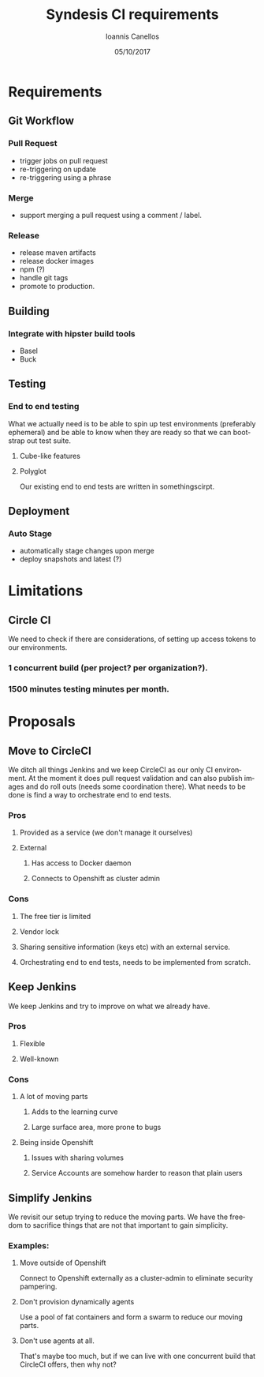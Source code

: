 #+TITLE:       Syndesis CI requirements
#+AUTHOR:      Ioannis Canellos
#+DATE:        05/10/2017
#+EMAIL:       iocanel@gmail.com
#+LANGUAGE:    en

* Requirements
** Git Workflow
*** Pull Request
   + trigger jobs on pull request
   + re-triggering on update
   + re-triggering using a phrase
*** Merge
   + support merging a pull request using a comment / label.
*** Release
   + release maven artifacts
   + release docker images
   + npm (?)
   + handle git tags
   + promote to production.
** Building
*** Integrate with hipster build tools
    + Basel
    + Buck
** Testing
*** End to end testing
    What we actually need is to be able to spin up test environments (preferably ephemeral) and be able to know when they are ready so that we can bootstrap out test suite.
**** Cube-like features
**** Polyglot
     Our existing end to end tests are written in somethingscirpt.
** Deployment
*** Auto Stage
   + automatically stage changes upon merge
   + deploy snapshots and latest (?)


* Limitations
** Circle CI
   We need to check if there are considerations, of setting up access tokens to our environments.
*** 1 concurrent build (per project? per organization?).
*** 1500 minutes testing minutes per month.

* Proposals
** Move to CircleCI
   We ditch all things Jenkins and we keep CircleCI as our only CI environment.
   At the moment it does pull request validation and can also publish images and do roll outs (needs some coordination there).
   What needs to be done is find a way to orchestrate end to end tests.
*** Pros
**** Provided as a service (we don't manage it ourselves)
**** External
***** Has access to Docker daemon
***** Connects to Openshift as cluster admin
*** Cons
***** The free tier is limited
***** Vendor lock
***** Sharing sensitive information (keys etc) with an external service.
***** Orchestrating end to end tests, needs to be implemented from scratch.
** Keep Jenkins
   We keep Jenkins and try to improve on what we already have.
*** Pros
**** Flexible
**** Well-known
*** Cons
**** A lot of moving parts
***** Adds to the learning curve
***** Large surface area, more prone to bugs
**** Being inside Openshift
***** Issues with sharing volumes
***** Service Accounts are somehow harder to reason that plain users
** Simplify Jenkins
   We revisit our setup trying to reduce the moving parts. We have the freedom to sacrifice things that are not that important to gain simplicity.
*** Examples:
**** Move outside of Openshift
     Connect to Openshift externally as a cluster-admin to eliminate security pampering.
**** Don't provision dynamically agents
     Use a pool of fat containers and form a swarm to reduce our moving parts.
**** Don't use agents at all.
     That's maybe too much, but if we can live with one concurrent build that CircleCI offers, then why not?
